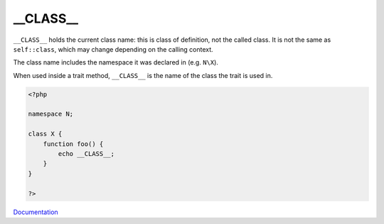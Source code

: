 .. _-__class__:
.. meta::
	:description:
		__CLASS__: ``__CLASS__`` holds the current class name: this is class of definition, not the called class.
	:twitter:card: summary_large_image
	:twitter:site: @exakat
	:twitter:title: __CLASS__
	:twitter:description: __CLASS__: ``__CLASS__`` holds the current class name: this is class of definition, not the called class
	:twitter:creator: @exakat
	:twitter:image:src: https://php-dictionary.readthedocs.io/en/latest/_static/logo.png
	:og:image: https://php-dictionary.readthedocs.io/en/latest/_static/logo.png
	:og:title: __CLASS__
	:og:type: article
	:og:description: ``__CLASS__`` holds the current class name: this is class of definition, not the called class
	:og:url: https://php-dictionary.readthedocs.io/en/latest/dictionary/-__class__.ini.html
	:og:locale: en
.. raw:: html

	<script type="application/ld+json">{"@context":"https:\/\/schema.org","@graph":[{"@type":"WebPage","@id":"https:\/\/php-dictionary.readthedocs.io\/en\/latest\/tips\/debug_zval_dump.html","url":"https:\/\/php-dictionary.readthedocs.io\/en\/latest\/tips\/debug_zval_dump.html","name":"__CLASS__","isPartOf":{"@id":"https:\/\/www.exakat.io\/"},"datePublished":"Sun, 27 Jul 2025 19:38:24 +0000","dateModified":"Sun, 27 Jul 2025 19:38:24 +0000","description":"``__CLASS__`` holds the current class name: this is class of definition, not the called class","inLanguage":"en-US","potentialAction":[{"@type":"ReadAction","target":["https:\/\/php-dictionary.readthedocs.io\/en\/latest\/dictionary\/__CLASS__.html"]}]},{"@type":"WebSite","@id":"https:\/\/www.exakat.io\/","url":"https:\/\/www.exakat.io\/","name":"Exakat","description":"Smart PHP static analysis","inLanguage":"en-US"}]}</script>


__CLASS__
---------

``__CLASS__`` holds the current class name: this is class of definition, not the called class. It is not the same as ``self::class``, which may change depending on the calling context.

The class name includes the namespace it was declared in (e.g. ``N\X``). 

When used inside a trait method, ``__CLASS__`` is the name of the class the trait is used in.

.. code-block:: php
   
   <?php
   
   namespace N; 
   
   class X {
       function foo() {
           echo __CLASS__;
       }
   }
   
   ?>


`Documentation <https://www.php.net/manual/en/language.constants.magic.php>`__
